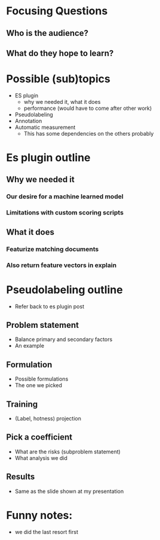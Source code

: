 * Focusing Questions
** Who is the audience?
** What do they hope to learn?

* Possible (sub)topics
- ES plugin
  - why we needed it, what it does
  - performance (would have to come after other work)
- Pseudolabeling
- Annotation
- Automatic measurement
  - This has some dependencies on the others probably
* Es plugin outline
** Why we needed it
*** Our desire for a machine learned model
*** Limitations with custom scoring scripts
** What it does
*** Featurize matching documents
*** Also return feature vectors in explain
* Pseudolabeling outline
- Refer back to es plugin post
** Problem statement
- Balance primary and secondary factors
- An example
** Formulation
- Possible formulations
- The one we picked
** Training
- (Label, hotness) projection
** Pick a coefficient
- What are the risks (subproblem statement)
- What analysis we did
** Results
- Same as the slide shown at my presentation
* Funny notes:
- we did the last resort first
